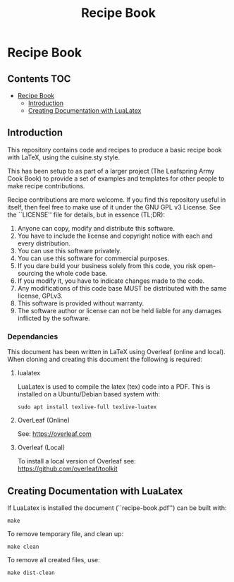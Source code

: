 #+TITLE: Recipe Book

[[https://github.com/PaulSchulz/recipe-book/actions][file:https://github.com/PaulSchulz/recipe-book/workflows/CI/badge.svg]]

* Recipe Book
** Contents                                                                 :TOC:
- [[#recipe-book][Recipe Book]]
  - [[#introduction][Introduction]]
  - [[#creating-documentation-with-lualatex][Creating Documentation with LuaLatex]]

** Introduction

This repository contains code and recipes to produce a basic recipe book with
LaTeX, using the cuisine.sty style.

This has been setup to as part of a larger project (The Leafspring Army Cook
Book) to provide a set of examples and templates for other people to make
recipe contributions.

Recipe contributions are more welcome. If you find this repository useful in
itself, then feel free to make use of it under the GNU GPL v3 License. See the
``LICENSE'' file for details, but in essence (TL;DR):

  1. Anyone can copy, modify and distribute this software.
  2. You have to include the license and copyright notice with each and every
     distribution.
  3. You can use this software privately.
  4. You can use this software for commercial purposes.
  5. If you dare build your business solely from this code, you risk
     open-sourcing the whole code base.
  6. If you modify it, you have to indicate changes made to the code.
  7. Any modifications of this code base MUST be distributed with the same
     license, GPLv3.
  8. This software is provided without warranty.
  9. The software author or license can not be held liable for any damages
     inflicted by the software.

*** Dependancies

This document has been written in LaTeX using Overleaf (online and local).
When cloning and creating this document the following is required:

**** lualatex

LuaLatex is used to compile the latex (tex) code into a PDF. This is installed
on a Ubuntu/Debian based system with:

#+begin_src shell
  sudo apt install texlive-full texlive-luatex
#+end_src

**** OverLeaf (Online)

See: https://overleaf.com

**** Overleaf (Local)

To install a local version of Overleaf
see: https://github.com/overleaf/toolkit

** Creating Documentation with LuaLatex

If LuaLatex is installed the document (``recipe-book.pdf'') can be built with:

#+begin_src shell
make
#+end_src

To remove temporary file, and clean up:

#+begin_src shell
make clean
#+end_src

To remove all created files, use:

#+begin_src shell
make dist-clean
#+end_src
